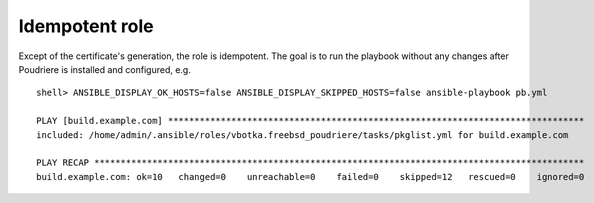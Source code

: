.. _ug_idempotent:

Idempotent role
---------------

Except of the certificate's generation, the role is idempotent. The goal is to run the playbook
without any changes after Poudriere is installed and configured, e.g. ::

  shell> ANSIBLE_DISPLAY_OK_HOSTS=false ANSIBLE_DISPLAY_SKIPPED_HOSTS=false ansible-playbook pb.yml

  PLAY [build.example.com] *******************************************************************************
  included: /home/admin/.ansible/roles/vbotka.freebsd_poudriere/tasks/pkglist.yml for build.example.com

  PLAY RECAP *********************************************************************************************
  build.example.com: ok=10   changed=0    unreachable=0    failed=0    skipped=12   rescued=0    ignored=0
